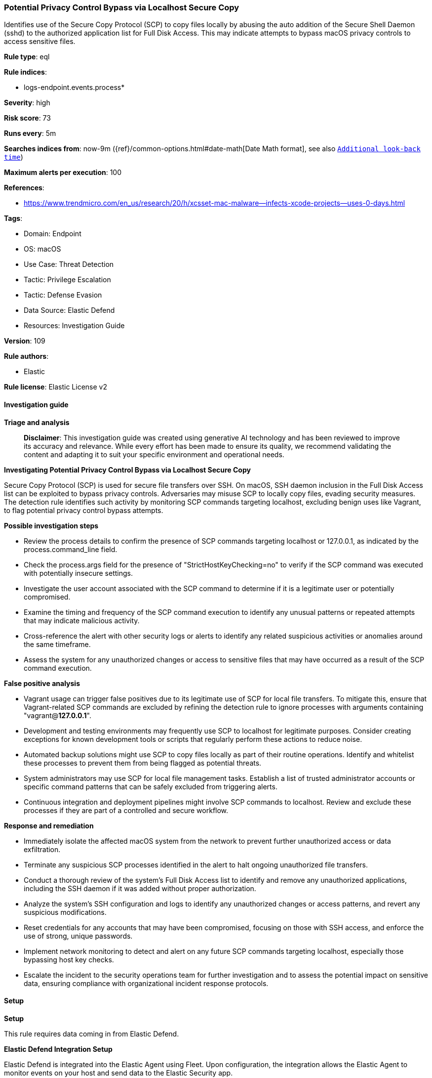 [[prebuilt-rule-8-14-22-potential-privacy-control-bypass-via-localhost-secure-copy]]
=== Potential Privacy Control Bypass via Localhost Secure Copy

Identifies use of the Secure Copy Protocol (SCP) to copy files locally by abusing the auto addition of the Secure Shell Daemon (sshd) to the authorized application list for Full Disk Access. This may indicate attempts to bypass macOS privacy controls to access sensitive files.

*Rule type*: eql

*Rule indices*: 

* logs-endpoint.events.process*

*Severity*: high

*Risk score*: 73

*Runs every*: 5m

*Searches indices from*: now-9m ({ref}/common-options.html#date-math[Date Math format], see also <<rule-schedule, `Additional look-back time`>>)

*Maximum alerts per execution*: 100

*References*: 

* https://www.trendmicro.com/en_us/research/20/h/xcsset-mac-malware--infects-xcode-projects--uses-0-days.html

*Tags*: 

* Domain: Endpoint
* OS: macOS
* Use Case: Threat Detection
* Tactic: Privilege Escalation
* Tactic: Defense Evasion
* Data Source: Elastic Defend
* Resources: Investigation Guide

*Version*: 109

*Rule authors*: 

* Elastic

*Rule license*: Elastic License v2


==== Investigation guide



*Triage and analysis*


> **Disclaimer**:
> This investigation guide was created using generative AI technology and has been reviewed to improve its accuracy and relevance. While every effort has been made to ensure its quality, we recommend validating the content and adapting it to suit your specific environment and operational needs.


*Investigating Potential Privacy Control Bypass via Localhost Secure Copy*


Secure Copy Protocol (SCP) is used for secure file transfers over SSH. On macOS, SSH daemon inclusion in the Full Disk Access list can be exploited to bypass privacy controls. Adversaries may misuse SCP to locally copy files, evading security measures. The detection rule identifies such activity by monitoring SCP commands targeting localhost, excluding benign uses like Vagrant, to flag potential privacy control bypass attempts.


*Possible investigation steps*


- Review the process details to confirm the presence of SCP commands targeting localhost or 127.0.0.1, as indicated by the process.command_line field.
- Check the process.args field for the presence of "StrictHostKeyChecking=no" to verify if the SCP command was executed with potentially insecure settings.
- Investigate the user account associated with the SCP command to determine if it is a legitimate user or potentially compromised.
- Examine the timing and frequency of the SCP command execution to identify any unusual patterns or repeated attempts that may indicate malicious activity.
- Cross-reference the alert with other security logs or alerts to identify any related suspicious activities or anomalies around the same timeframe.
- Assess the system for any unauthorized changes or access to sensitive files that may have occurred as a result of the SCP command execution.


*False positive analysis*


- Vagrant usage can trigger false positives due to its legitimate use of SCP for local file transfers. To mitigate this, ensure that Vagrant-related SCP commands are excluded by refining the detection rule to ignore processes with arguments containing "vagrant@*127.0.0.1*".
- Development and testing environments may frequently use SCP to localhost for legitimate purposes. Consider creating exceptions for known development tools or scripts that regularly perform these actions to reduce noise.
- Automated backup solutions might use SCP to copy files locally as part of their routine operations. Identify and whitelist these processes to prevent them from being flagged as potential threats.
- System administrators may use SCP for local file management tasks. Establish a list of trusted administrator accounts or specific command patterns that can be safely excluded from triggering alerts.
- Continuous integration and deployment pipelines might involve SCP commands to localhost. Review and exclude these processes if they are part of a controlled and secure workflow.


*Response and remediation*


- Immediately isolate the affected macOS system from the network to prevent further unauthorized access or data exfiltration.
- Terminate any suspicious SCP processes identified in the alert to halt ongoing unauthorized file transfers.
- Conduct a thorough review of the system's Full Disk Access list to identify and remove any unauthorized applications, including the SSH daemon if it was added without proper authorization.
- Analyze the system's SSH configuration and logs to identify any unauthorized changes or access patterns, and revert any suspicious modifications.
- Reset credentials for any accounts that may have been compromised, focusing on those with SSH access, and enforce the use of strong, unique passwords.
- Implement network monitoring to detect and alert on any future SCP commands targeting localhost, especially those bypassing host key checks.
- Escalate the incident to the security operations team for further investigation and to assess the potential impact on sensitive data, ensuring compliance with organizational incident response protocols.

==== Setup



*Setup*


This rule requires data coming in from Elastic Defend.


*Elastic Defend Integration Setup*

Elastic Defend is integrated into the Elastic Agent using Fleet. Upon configuration, the integration allows the Elastic Agent to monitor events on your host and send data to the Elastic Security app.


*Prerequisite Requirements:*

- Fleet is required for Elastic Defend.
- To configure Fleet Server refer to the https://www.elastic.co/guide/en/fleet/current/fleet-server.html[documentation].


*The following steps should be executed in order to add the Elastic Defend integration on a macOS System:*

- Go to the Kibana home page and click "Add integrations".
- In the query bar, search for "Elastic Defend" and select the integration to see more details about it.
- Click "Add Elastic Defend".
- Configure the integration name and optionally add a description.
- Select the type of environment you want to protect, for MacOS it is recommended to select "Traditional Endpoints".
- Select a configuration preset. Each preset comes with different default settings for Elastic Agent, you can further customize these later by configuring the Elastic Defend integration policy. https://www.elastic.co/guide/en/security/current/configure-endpoint-integration-policy.html[Helper guide].
- We suggest selecting "Complete EDR (Endpoint Detection and Response)" as a configuration setting, that provides "All events; all preventions"
- Enter a name for the agent policy in "New agent policy name". If other agent policies already exist, you can click the "Existing hosts" tab and select an existing policy instead.
For more details on Elastic Agent configuration settings, refer to the https://www.elastic.co/guide/en/fleet/current/agent-policy.html[helper guide].
- Click "Save and Continue".
- To complete the integration, select "Add Elastic Agent to your hosts" and continue to the next section to install the Elastic Agent on your hosts.
For more details on Elastic Defend refer to the https://www.elastic.co/guide/en/security/current/install-endpoint.html[helper guide].


==== Rule query


[source, js]
----------------------------------
process where host.os.type == "macos" and event.type in ("start", "process_started") and
 process.name:"scp" and
 process.args:"StrictHostKeyChecking=no" and
 process.command_line:("scp *localhost:/*", "scp *127.0.0.1:/*") and
 not process.args:"vagrant@*127.0.0.1*"

----------------------------------

*Framework*: MITRE ATT&CK^TM^

* Tactic:
** Name: Defense Evasion
** ID: TA0005
** Reference URL: https://attack.mitre.org/tactics/TA0005/
* Technique:
** Name: Abuse Elevation Control Mechanism
** ID: T1548
** Reference URL: https://attack.mitre.org/techniques/T1548/
* Tactic:
** Name: Privilege Escalation
** ID: TA0004
** Reference URL: https://attack.mitre.org/tactics/TA0004/
* Technique:
** Name: Abuse Elevation Control Mechanism
** ID: T1548
** Reference URL: https://attack.mitre.org/techniques/T1548/
